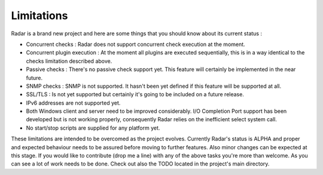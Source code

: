 Limitations
===========

Radar is a brand new project and here are some things that you should know
about its current status :

* Concurrent checks : Radar does not support concurrent check execution
  at the moment.

* Concurrent plugin execution : At the moment all plugins are executed
  sequentially, this is in a way identical to the checks limitation described
  above.

* Passive checks : There's no passive check support yet. This feature will
  certainly be implemented in the near future.

* SNMP checks : SNMP is not supported. It hasn't been yet defined if this
  feature will be supported at all.

* SSL/TLS : Is not yet supported but certainly it's going to be included on
  a future release.

* IPv6 addresses are not supported yet.

* Both Windows client and server need to be improved considerably.
  I/O Completion Port support has been developed but is not working properly,
  consequently Radar relies on the inefficient select system call.

* No start/stop scripts are supplied for any platform yet.


These limitations are intended to be overcomed as the project evolves. Currently
Radar's status is ALPHA and proper and expected behaviour needs to be assured
before moving to further features. Also minor changes can be expected at
this stage. If you would like to contribute (drop me a line) with any of the
above tasks you're more than welcome. As you can see a lot of work needs
to be done. Check out also the TODO located in the project's main directory.
